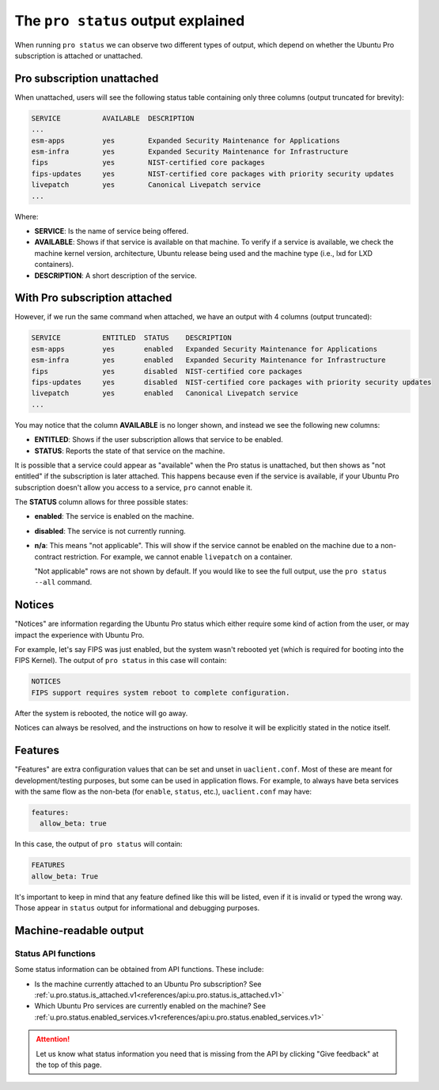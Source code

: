 .. _pro-status-output:

The ``pro status`` output explained
***********************************

When running ``pro status`` we can observe two different types of output, which
depend on whether the Ubuntu Pro subscription is attached or unattached.

Pro subscription unattached
===========================

When unattached, users will see the following status table containing only
three columns (output truncated for brevity):

.. code-block:: text

    SERVICE          AVAILABLE  DESCRIPTION
    ...
    esm-apps         yes        Expanded Security Maintenance for Applications
    esm-infra        yes        Expanded Security Maintenance for Infrastructure
    fips             yes        NIST-certified core packages
    fips-updates     yes        NIST-certified core packages with priority security updates
    livepatch        yes        Canonical Livepatch service
    ...

Where:

* **SERVICE**: Is the name of service being offered.
* **AVAILABLE**: Shows if that service is available on that machine. To verify
  if a service is available, we check the machine kernel version, architecture,
  Ubuntu release being used and the machine type (i.e., lxd for LXD containers).
* **DESCRIPTION**: A short description of the service.

With Pro subscription attached
==============================

However, if we run the same command when attached, we have an output with 4
columns (output truncated):

.. code-block:: text

    SERVICE          ENTITLED  STATUS    DESCRIPTION
    esm-apps         yes       enabled   Expanded Security Maintenance for Applications
    esm-infra        yes       enabled   Expanded Security Maintenance for Infrastructure
    fips             yes       disabled  NIST-certified core packages
    fips-updates     yes       disabled  NIST-certified core packages with priority security updates
    livepatch        yes       enabled   Canonical Livepatch service
    ...

You may notice that the column **AVAILABLE** is no longer shown, and instead we
see the following new columns:

* **ENTITLED**: Shows if the user subscription allows that service to be
  enabled.
* **STATUS**: Reports the state of that service on the machine.

It is possible that a service could appear as "available" when the Pro status
is unattached, but then shows as "not entitled" if the subscription is later
attached. This happens because even if the service is available, if your Ubuntu
Pro subscription doesn't allow you access to a service, ``pro`` cannot enable
it.

The **STATUS** column allows for three possible states:

* **enabled**: The service is enabled on the machine.
* **disabled**: The service is not currently running.
* **n/a**: This means "not applicable". This will show if the service cannot be
  enabled on the machine due to a non-contract restriction. For example, we
  cannot enable ``livepatch`` on a container.

  "Not applicable" rows are not shown by default. If you would like to see
  the full output, use the ``pro status --all`` command.

Notices
=======

"Notices" are information regarding the Ubuntu Pro status which either require
some kind of action from the user, or may impact the experience with Ubuntu Pro.

For example, let's say FIPS was just enabled, but the system wasn't rebooted
yet (which is required for booting into the FIPS Kernel). The output of
``pro status`` in this case will contain:

.. code-block:: text

    NOTICES
    FIPS support requires system reboot to complete configuration.

After the system is rebooted, the notice will go away.

Notices can always be resolved, and the instructions on how to resolve it will
be explicitly stated in the notice itself.

Features
========

"Features" are extra configuration values that can be set and unset in
``uaclient.conf``. Most of these are meant for development/testing purposes,
but some can be used in application flows. For example, to always have beta
services with the same flow as the non-beta (for ``enable``, ``status``, etc.),
``uaclient.conf`` may have:

.. code-block:: text

    features:
      allow_beta: true

In this case, the output of ``pro status`` will contain:

.. code-block:: text

    FEATURES
    allow_beta: True

It's important to keep in mind that any feature defined like this will be
listed, even if it is invalid or typed the wrong way. Those appear in
``status`` output for informational and debugging purposes.

Machine-readable output
=======================

Status API functions
--------------------

Some status information can be obtained from API functions. These include:

* Is the machine currently attached to an Ubuntu Pro subscription? See
  :ref:`u.pro.status.is_attached.v1<references/api:u.pro.status.is_attached.v1>`
* Which Ubuntu Pro services are currently enabled on the machine? See
  :ref:`u.pro.status.enabled_services.v1<references/api:u.pro.status.enabled_services.v1>`

.. attention::

    Let us know what status information you need that is missing from the API
    by clicking "Give feedback" at the top of this page.
